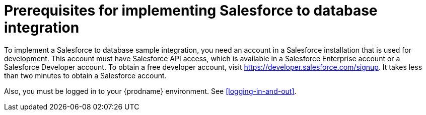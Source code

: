 [id='sf2db-prerequisites']
= Prerequisites for implementing Salesforce to database integration

To implement a Salesforce to database sample integration,
you need an account in a Salesforce installation that is used for development.
This account must have Salesforce API access, which is available in a
Salesforce Enterprise account or a Salesforce Developer account. To obtain
a free developer account, visit https://developer.salesforce.com/signup.
It takes less than two minutes to obtain a Salesforce account.

Also, you must be logged in to your {prodname} environment. 
See <<logging-in-and-out>>.
